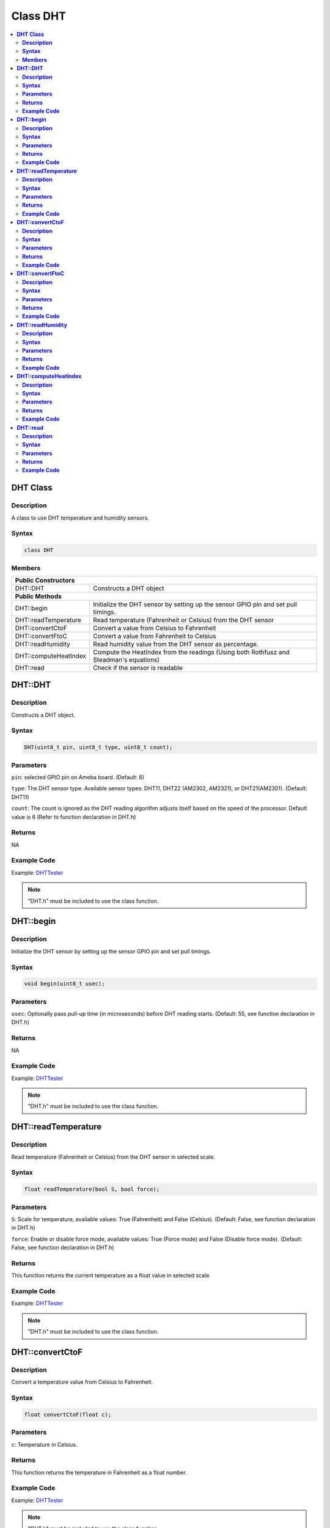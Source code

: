Class DHT
=========

.. contents::
  :local:
  :depth: 2

**DHT Class**
-------------

**Description**
~~~~~~~~~~~~~~~

A class to use DHT temperature and humidity sensors.

**Syntax**
~~~~~~~~~~

.. code-block:: c++

    class DHT

**Members**
~~~~~~~~~~~

+-----------------------------+-----------------------------------------+
| **Public Constructors**                                               |
+=============================+=========================================+
| DHT::DHT                    | Constructs a DHT object                 |
+-----------------------------+-----------------------------------------+
| **Public Methods**                                                    |
+-----------------------------+-----------------------------------------+
| DHT::begin                  | Initialize the DHT sensor by setting up |
|                             | the sensor GPIO pin and                 |
|                             | set pull timings.                       |
+-----------------------------+-----------------------------------------+
| DHT::readTemperature        | Read temperature (Fahrenheit or         |
|                             | Celsius) from the DHT sensor            |
+-----------------------------+-----------------------------------------+
| DHT::convertCtoF            | Convert a value from Celsius to         |
|                             | Fahrenheit                              |
+-----------------------------+-----------------------------------------+
| DHT::convertFtoC            | Convert a value from Fahrenheit to      |
|                             | Celsius                                 |
+-----------------------------+-----------------------------------------+
| DHT::readHumidity           | Read humidity value from the DHT sensor |
|                             | as percentage.                          |
+-----------------------------+-----------------------------------------+
| DHT::computeHeatIndex       | Compute the HeatIndex from the readings |
|                             | (Using both Rothfusz and Steadman's     |
|                             | equations)                              |
+-----------------------------+-----------------------------------------+
| DHT::read                   | Check if the sensor is readable         |
+-----------------------------+-----------------------------------------+

**DHT::DHT**
------------

**Description**
~~~~~~~~~~~~~~~

Constructs a DHT object.

**Syntax**
~~~~~~~~~~

.. code-block:: c++

    DHT(uint8_t pin, uint8_t type, uint8_t count);

**Parameters**
~~~~~~~~~~~~~~

``pin``: selected GPIO pin on Ameba board. (Default: 8)

``type``: The DHT sensor type. Available sensor types: DHT11, DHT22 (AM2302, AM2321), or DHT21(AM2301). (Default: DHT11)

``count``: The count is ignored as the DHT reading algorithm adjusts itself based on the speed of the processor. Default value is 6 (Refer to function declaration in DHT.h)

**Returns**
~~~~~~~~~~~

NA

**Example Code**
~~~~~~~~~~~~~~~~

Example: `DHTTester <https://github.com/Ameba-AIoT/ameba-arduino-d/blob/dev/Arduino_package/hardware/libraries/GPIO/examples/DHT_Tester/DHT_Tester.ino>`_

.. note :: "DHT.h" must be included to use the class function.

**DHT::begin**
--------------

**Description**
~~~~~~~~~~~~~~~

Initialize the DHT sensor by setting up the sensor GPIO pin and set pull timings.

**Syntax**
~~~~~~~~~~

.. code-block:: c++

    void begin(uint8_t usec);

**Parameters**
~~~~~~~~~~~~~~

``usec``: Optionally pass pull-up time (in microseconds) before DHT reading starts. (Default: 55, see function declaration in DHT.h)

**Returns**
~~~~~~~~~~~

NA

**Example Code**
~~~~~~~~~~~~~~~~

Example: `DHTTester <https://github.com/Ameba-AIoT/ameba-arduino-d/blob/dev/Arduino_package/hardware/libraries/GPIO/examples/DHT_Tester/DHT_Tester.ino>`_

.. note :: "DHT.h" must be included to use the class function.

**DHT::readTemperature**
------------------------

**Description**
~~~~~~~~~~~~~~~

Read temperature (Fahrenheit or Celsius) from the DHT sensor in selected scale.

**Syntax**
~~~~~~~~~~

.. code-block:: c++

    float readTemperature(bool S, bool force);

**Parameters**
~~~~~~~~~~~~~~

``S``: Scale for temperature, available values: True (Fahrenheit) and False (Celsius). (Default: False, see function declaration in DHT.h)

``force``: Enable or disable force mode, available values: True (Force mode) and False (Disable force mode). (Default: False, see function declaration in DHT.h)

**Returns**
~~~~~~~~~~~

This function returns the current temperature as a float value in selected scale.

**Example Code**
~~~~~~~~~~~~~~~~

Example: `DHTTester <https://github.com/Ameba-AIoT/ameba-arduino-d/blob/dev/Arduino_package/hardware/libraries/GPIO/examples/DHT_Tester/DHT_Tester.ino>`_

.. note :: "DHT.h" must be included to use the class function.

**DHT::convertCtoF**
--------------------

**Description**
~~~~~~~~~~~~~~~

Convert a temperature value from Celsius to Fahrenheit.

**Syntax**
~~~~~~~~~~

.. code-block:: c++

    float convertCtoF(float c);

**Parameters**
~~~~~~~~~~~~~~

``c``: Temperature in Celsius.

**Returns**
~~~~~~~~~~~

This function returns the temperature in Fahrenheit as a float number.

**Example Code**
~~~~~~~~~~~~~~~~

Example: `DHTTester <https://github.com/Ameba-AIoT/ameba-arduino-d/blob/dev/Arduino_package/hardware/libraries/GPIO/examples/DHT_Tester/DHT_Tester.ino>`_

.. note :: "DHT.h" must be included to use the class function.

**DHT::convertFtoC**
--------------------

**Description**
~~~~~~~~~~~~~~~

Convert a temperature value from Fahrenheit to Celsius.

**Syntax**
~~~~~~~~~~

.. code-block:: c++

    float convertFtoC(float f);

**Parameters**
~~~~~~~~~~~~~~

``f``: Temperature in Fahrenheit.

**Returns**
~~~~~~~~~~~

This function returns the temperature in Celsius as a float number.

**Example Code**
~~~~~~~~~~~~~~~~

Example: `DHTTester <https://github.com/Ameba-AIoT/ameba-arduino-d/blob/dev/Arduino_package/hardware/libraries/GPIO/examples/DHT_Tester/DHT_Tester.ino>`_

.. note :: "DHT.h" must be included to use the class function.

**DHT::readHumidity**
---------------------

**Description**
~~~~~~~~~~~~~~~

Read humidity value from the DHT sensor as percentage.

**Syntax**
~~~~~~~~~~

.. code-block:: c++

    float readHumidity(bool force);

**Parameters**
~~~~~~~~~~~~~~

``force``: force read mode. (Default: False, see function declaration in DHT.h)

**Returns**
~~~~~~~~~~~

This function returns current humidity value represented in float as percentage.

**Example Code**
~~~~~~~~~~~~~~~~

Example: `DHTTester <https://github.com/Ameba-AIoT/ameba-arduino-d/blob/dev/Arduino_package/hardware/libraries/GPIO/examples/DHT_Tester/DHT_Tester.ino>`_

.. note :: "DHT.h" must be included to use the class function. Reading temperature or humidity takes about 250 milliseconds. Sensor readings may also be up to 2 seconds.

**DHT::computeHeatIndex**
-------------------------

**Description**
~~~~~~~~~~~~~~~

Compute the HeatIndex from the readings (Using both Rothfusz and Steadman's equations). More details refer to `The Heat Index Equation <http://www.wpc.ncep.noaa.gov/html/heatindex_equation.shtml>`_

**Syntax**
~~~~~~~~~~

.. code-block:: c++

    float computeHeatIndex(bool isFahrenheit);
    float computeHeatIndex(float temperature, float percentHumidity, bool isFahrenheit = true);

**Parameters**
~~~~~~~~~~~~~~

``temperature``: The temperature value in selected scale.

``percentHumidity``: humidity value in percentage.

``isFahrenheit``: choose temperature vale in Fahrenheit or Celsius. Available values: True (in Fahrenheit) or False (Celsius). (Default: True)

**Returns**
~~~~~~~~~~~

This function returns the heat index in Fahrenheit or Celsius as a float value.

**Example Code**
~~~~~~~~~~~~~~~~

Example: `DHTTester <https://github.com/Ameba-AIoT/ameba-arduino-d/blob/dev/Arduino_package/hardware/libraries/GPIO/examples/DHT_Tester/DHT_Tester.ino>`_

.. note :: "DHT.h" must be included to use the class function.

**DHT::read**
-------------

**Description**
~~~~~~~~~~~~~~~

Check if the sensor is readable.

**Syntax**
~~~~~~~~~~

.. code-block:: c++

    bool read (bool force);

**Parameters**
~~~~~~~~~~~~~~

``force``:  Enable or disable force mode. Available values: True (Force mode) and False (Disable force mode). (Default: False, see function declaration in DHT.h)

**Returns**
~~~~~~~~~~~

This function returns whether the sensor is readable in every two seconds.

**Example Code**
~~~~~~~~~~~~~~~~

Example: `DHTTester <https://github.com/Ameba-AIoT/ameba-arduino-d/blob/dev/Arduino_package/hardware/libraries/GPIO/examples/DHT_Tester/DHT_Tester.ino>`_

.. note :: "DHT.h" must be included to use the class function.
